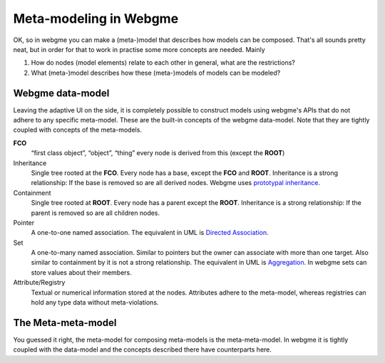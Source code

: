 Meta-modeling in Webgme
======================
OK, so in webgme you can make a (meta-)model that describes how models can be composed. That's all sounds pretty neat, but
in order for that to work in practise some more concepts are needed. Mainly

1. How do nodes (model elements) relate to each other in general, what are the restrictions?
2. What (meta-)model describes how these (meta-)models of models can be modeled?


Webgme data-model
------------------
Leaving the adaptive UI on the side, it is completely possible to construct models using webgme's APIs that do not adhere
to any specific meta-model. These are the built-in concepts of the webgme data-model. Note that they are tightly coupled
with concepts of the meta-models.

**FCO**
    “first class object”, “object”, “thing” every node is derived from this (except the **ROOT**)
Inheritance
    Single tree rooted at the **FCO**. Every node has a base, except the **FCO** and **ROOT**. Inheritance is a strong
    relationship: If the base is removed so are all derived nodes. Webgme uses `prototypal inheritance <https://en.wikipedia.org/wiki/Prototype-based_programming>`_.
Containment
    Single tree rooted at **ROOT**. Every node has a parent except the **ROOT**. Inheritance is a strong relationship:
    If the parent is removed so are all children nodes.
Pointer
    A one-to-one named association. The equivalent in UML is `Directed Association <https://en.wikipedia.org/wiki/Association_(object-oriented_programming)>`_.
Set
    A one-to-many named association. Similar to pointers but the owner can associate with more than one target. Also similar to containment by it is not a strong relationship.
    The equivalent in UML is `Aggregation <https://en.wikipedia.org/wiki/Object_composition#Aggregation>`_. In webgme sets can store values about their members.
Attribute/Registry
    Textual or numerical information stored at the nodes. Attributes adhere to the meta-model, whereas registries can hold any type
    data without meta-violations.


The Meta-meta-model
--------------------
You guessed it right, the meta-model for composing meta-models is the meta-meta-model. In webgme it is tightly coupled with
the data-model and the concepts described there have counterparts here.